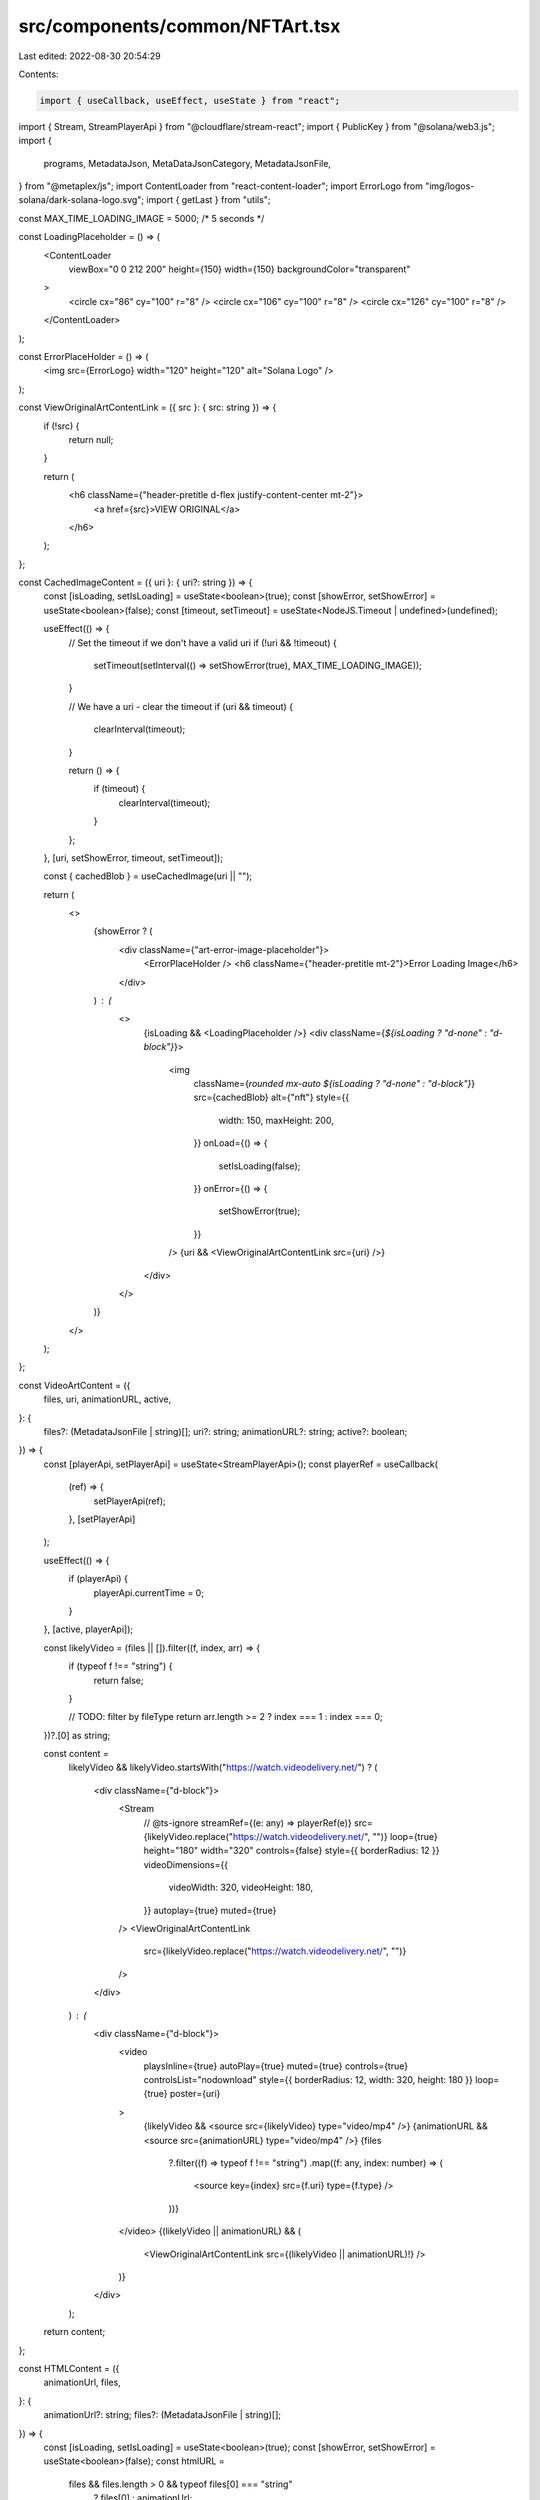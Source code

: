 src/components/common/NFTArt.tsx
================================

Last edited: 2022-08-30 20:54:29

Contents:

.. code-block:: tsx

    import { useCallback, useEffect, useState } from "react";
import { Stream, StreamPlayerApi } from "@cloudflare/stream-react";
import { PublicKey } from "@solana/web3.js";
import {
  programs,
  MetadataJson,
  MetaDataJsonCategory,
  MetadataJsonFile,
} from "@metaplex/js";
import ContentLoader from "react-content-loader";
import ErrorLogo from "img/logos-solana/dark-solana-logo.svg";
import { getLast } from "utils";

const MAX_TIME_LOADING_IMAGE = 5000; /* 5 seconds */

const LoadingPlaceholder = () => (
  <ContentLoader
    viewBox="0 0 212 200"
    height={150}
    width={150}
    backgroundColor="transparent"
  >
    <circle cx="86" cy="100" r="8" />
    <circle cx="106" cy="100" r="8" />
    <circle cx="126" cy="100" r="8" />
  </ContentLoader>
);

const ErrorPlaceHolder = () => (
  <img src={ErrorLogo} width="120" height="120" alt="Solana Logo" />
);

const ViewOriginalArtContentLink = ({ src }: { src: string }) => {
  if (!src) {
    return null;
  }

  return (
    <h6 className={"header-pretitle d-flex justify-content-center mt-2"}>
      <a href={src}>VIEW ORIGINAL</a>
    </h6>
  );
};

const CachedImageContent = ({ uri }: { uri?: string }) => {
  const [isLoading, setIsLoading] = useState<boolean>(true);
  const [showError, setShowError] = useState<boolean>(false);
  const [timeout, setTimeout] = useState<NodeJS.Timeout | undefined>(undefined);

  useEffect(() => {
    // Set the timeout if we don't have a valid uri
    if (!uri && !timeout) {
      setTimeout(setInterval(() => setShowError(true), MAX_TIME_LOADING_IMAGE));
    }

    // We have a uri - clear the timeout
    if (uri && timeout) {
      clearInterval(timeout);
    }

    return () => {
      if (timeout) {
        clearInterval(timeout);
      }
    };
  }, [uri, setShowError, timeout, setTimeout]);

  const { cachedBlob } = useCachedImage(uri || "");

  return (
    <>
      {showError ? (
        <div className={"art-error-image-placeholder"}>
          <ErrorPlaceHolder />
          <h6 className={"header-pretitle mt-2"}>Error Loading Image</h6>
        </div>
      ) : (
        <>
          {isLoading && <LoadingPlaceholder />}
          <div className={`${isLoading ? "d-none" : "d-block"}`}>
            <img
              className={`rounded mx-auto ${isLoading ? "d-none" : "d-block"}`}
              src={cachedBlob}
              alt={"nft"}
              style={{
                width: 150,
                maxHeight: 200,
              }}
              onLoad={() => {
                setIsLoading(false);
              }}
              onError={() => {
                setShowError(true);
              }}
            />
            {uri && <ViewOriginalArtContentLink src={uri} />}
          </div>
        </>
      )}
    </>
  );
};

const VideoArtContent = ({
  files,
  uri,
  animationURL,
  active,
}: {
  files?: (MetadataJsonFile | string)[];
  uri?: string;
  animationURL?: string;
  active?: boolean;
}) => {
  const [playerApi, setPlayerApi] = useState<StreamPlayerApi>();
  const playerRef = useCallback(
    (ref) => {
      setPlayerApi(ref);
    },
    [setPlayerApi]
  );

  useEffect(() => {
    if (playerApi) {
      playerApi.currentTime = 0;
    }
  }, [active, playerApi]);

  const likelyVideo = (files || []).filter((f, index, arr) => {
    if (typeof f !== "string") {
      return false;
    }

    // TODO: filter by fileType
    return arr.length >= 2 ? index === 1 : index === 0;
  })?.[0] as string;

  const content =
    likelyVideo &&
    likelyVideo.startsWith("https://watch.videodelivery.net/") ? (
      <div className={"d-block"}>
        <Stream
          // @ts-ignore
          streamRef={(e: any) => playerRef(e)}
          src={likelyVideo.replace("https://watch.videodelivery.net/", "")}
          loop={true}
          height="180"
          width="320"
          controls={false}
          style={{ borderRadius: 12 }}
          videoDimensions={{
            videoWidth: 320,
            videoHeight: 180,
          }}
          autoplay={true}
          muted={true}
        />
        <ViewOriginalArtContentLink
          src={likelyVideo.replace("https://watch.videodelivery.net/", "")}
        />
      </div>
    ) : (
      <div className={"d-block"}>
        <video
          playsInline={true}
          autoPlay={true}
          muted={true}
          controls={true}
          controlsList="nodownload"
          style={{ borderRadius: 12, width: 320, height: 180 }}
          loop={true}
          poster={uri}
        >
          {likelyVideo && <source src={likelyVideo} type="video/mp4" />}
          {animationURL && <source src={animationURL} type="video/mp4" />}
          {files
            ?.filter((f) => typeof f !== "string")
            .map((f: any, index: number) => (
              <source key={index} src={f.uri} type={f.type} />
            ))}
        </video>
        {(likelyVideo || animationURL) && (
          <ViewOriginalArtContentLink src={(likelyVideo || animationURL)!} />
        )}
      </div>
    );

  return content;
};

const HTMLContent = ({
  animationUrl,
  files,
}: {
  animationUrl?: string;
  files?: (MetadataJsonFile | string)[];
}) => {
  const [isLoading, setIsLoading] = useState<boolean>(true);
  const [showError, setShowError] = useState<boolean>(false);
  const htmlURL =
    files && files.length > 0 && typeof files[0] === "string"
      ? files[0]
      : animationUrl;

  return (
    <>
      {showError ? (
        <div className={"art-error-image-placeholder"}>
          <ErrorPlaceHolder />
          <h6 className={"header-pretitle mt-2"}>Error Loading Image</h6>
        </div>
      ) : (
        <>
          {!isLoading && <LoadingPlaceholder />}
          <div className={`${isLoading ? "d-block" : "d-none"}`}>
            <iframe
              allow="accelerometer; autoplay; encrypted-media; gyroscope; picture-in-picture"
              title={"html-content"}
              sandbox="allow-scripts"
              frameBorder="0"
              src={htmlURL}
              style={{ width: 320, height: 180, borderRadius: 12 }}
              onLoad={() => {
                setIsLoading(true);
              }}
              onError={() => {
                setShowError(true);
              }}
            ></iframe>
            {htmlURL && <ViewOriginalArtContentLink src={htmlURL} />}
          </div>
        </>
      )}
    </>
  );
};

export const ArtContent = ({
  metadata,
  category,
  active,
  pubkey,
  uri,
  animationURL,
  files,
  data,
}: {
  metadata: programs.metadata.MetadataData;
  category?: MetaDataJsonCategory;
  active?: boolean;
  pubkey?: PublicKey | string;
  uri?: string;
  animationURL?: string;
  files?: (MetadataJsonFile | string)[];
  data: MetadataJson | undefined;
}) => {
  if (pubkey && data) {
    uri = data.image;
    animationURL = data.animation_url;
  }

  if (pubkey && data?.properties) {
    files = data.properties.files;
    category = data.properties.category;
  }

  animationURL = animationURL || "";

  const animationUrlExt = new URLSearchParams(
    getLast(animationURL.split("?"))
  ).get("ext");

  const content =
    category === "video" ? (
      <VideoArtContent
        files={files}
        uri={uri}
        animationURL={animationURL}
        active={active}
      />
    ) : category === "html" || animationUrlExt === "html" ? (
      <HTMLContent animationUrl={animationURL} files={files} />
    ) : (
      <CachedImageContent uri={uri} />
    );

  return (
    <div
      style={{
        display: "flex",
        alignItems: "center",
        justifyContent: "center",
      }}
    >
      {content}
    </div>
  );
};

enum ArtFetchStatus {
  ReadyToFetch,
  Fetching,
  FetchFailed,
  FetchSucceeded,
}

const cachedImages = new Map<string, string>();
export const useCachedImage = (uri: string) => {
  const [cachedBlob, setCachedBlob] = useState<string | undefined>(undefined);
  const [fetchStatus, setFetchStatus] = useState<ArtFetchStatus>(
    ArtFetchStatus.ReadyToFetch
  );

  useEffect(() => {
    if (!uri) {
      return;
    }

    if (fetchStatus === ArtFetchStatus.FetchFailed) {
      setCachedBlob(uri);
      return;
    }

    const result = cachedImages.get(uri);
    if (result) {
      setCachedBlob(result);
      return;
    }

    if (fetchStatus === ArtFetchStatus.ReadyToFetch) {
      (async () => {
        setFetchStatus(ArtFetchStatus.Fetching);
        let response: Response;
        try {
          response = await fetch(uri, { cache: "force-cache" });
        } catch {
          try {
            response = await fetch(uri, { cache: "reload" });
          } catch {
            if (uri?.startsWith("http")) {
              setCachedBlob(uri);
            }
            setFetchStatus(ArtFetchStatus.FetchFailed);
            return;
          }
        }

        const blob = await response.blob();
        const blobURI = URL.createObjectURL(blob);
        cachedImages.set(uri, blobURI);
        setCachedBlob(blobURI);
        setFetchStatus(ArtFetchStatus.FetchSucceeded);
      })();
    }
  }, [uri, setCachedBlob, fetchStatus, setFetchStatus]);

  return { cachedBlob };
};


